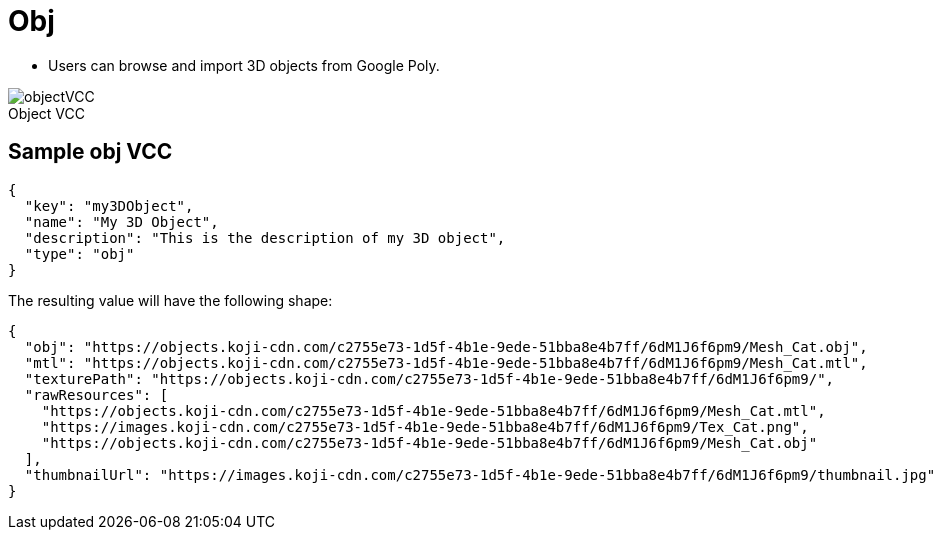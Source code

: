 = Obj
:page-slug: 3d-object
:page-description: Standard VCC for selecting a 3D object from Google Poly.
:figure-caption!:

--
* Users can
//tag::description[]
browse and import 3D objects from Google Poly.
//end::description[]

image::objectVCC.png[title="Object VCC"]
--

== Sample obj VCC

[source,json]
----
{
  "key": "my3DObject",
  "name": "My 3D Object",
  "description": "This is the description of my 3D object",
  "type": "obj"
}
----

The resulting value will have the following shape:

[source,json]
----
{
  "obj": "https://objects.koji-cdn.com/c2755e73-1d5f-4b1e-9ede-51bba8e4b7ff/6dM1J6f6pm9/Mesh_Cat.obj",
  "mtl": "https://objects.koji-cdn.com/c2755e73-1d5f-4b1e-9ede-51bba8e4b7ff/6dM1J6f6pm9/Mesh_Cat.mtl",
  "texturePath": "https://objects.koji-cdn.com/c2755e73-1d5f-4b1e-9ede-51bba8e4b7ff/6dM1J6f6pm9/",
  "rawResources": [
    "https://objects.koji-cdn.com/c2755e73-1d5f-4b1e-9ede-51bba8e4b7ff/6dM1J6f6pm9/Mesh_Cat.mtl",
    "https://images.koji-cdn.com/c2755e73-1d5f-4b1e-9ede-51bba8e4b7ff/6dM1J6f6pm9/Tex_Cat.png",
    "https://objects.koji-cdn.com/c2755e73-1d5f-4b1e-9ede-51bba8e4b7ff/6dM1J6f6pm9/Mesh_Cat.obj"
  ],
  "thumbnailUrl": "https://images.koji-cdn.com/c2755e73-1d5f-4b1e-9ede-51bba8e4b7ff/6dM1J6f6pm9/thumbnail.jpg"
}
----
